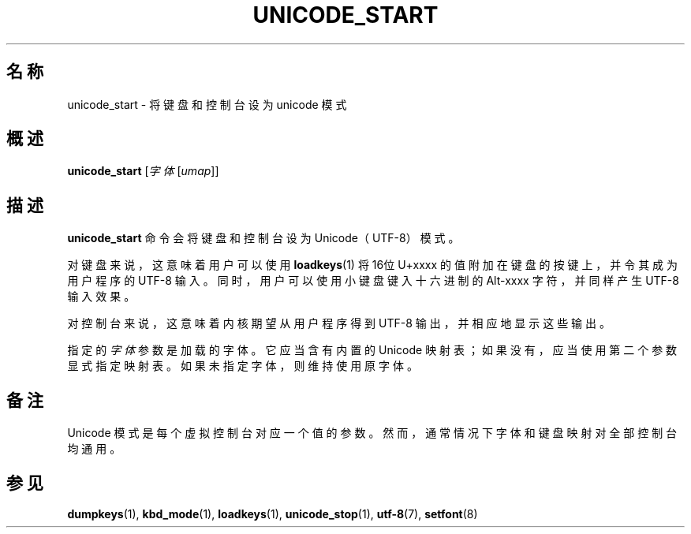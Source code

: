 .\" @(#)unicode_start.1 1.0 010203 aeb
.\"*******************************************************************
.\"
.\" This file was generated with po4a. Translate the source file.
.\"
.\"*******************************************************************
.TH UNICODE_START 1 2011年2月3日 kbd 
.SH 名称
unicode_start \- 将键盘和控制台设为 unicode 模式
.SH 概述
\fBunicode_start\fP [\fI字体\fP [\fIumap\fP]]
.SH 描述
.LP
\fBunicode_start\fP 命令会将键盘和控制台设为 Unicode（UTF\-8）模式。
.LP
对键盘来说，这意味着用户可以使用 \fBloadkeys\fP(1) 将16位 U+xxxx 的值附加在键盘的按键上，并令其成为用户程序的 UTF\-8
输入。同时，用户可以使用小键盘键入十六进制的 Alt\-xxxx 字符，并同样产生 UTF\-8 输入效果。
.LP
对控制台来说，这意味着内核期望从用户程序得到 UTF\-8 输出，并相应地显示这些输出。
.LP
指定的 \fI字体\fP 参数是加载的字体。它应当含有内置的 Unicode
映射表；如果没有，应当使用第二个参数显式指定映射表。如果未指定字体，则维持使用原字体。
.SH 备注
Unicode 模式是每个虚拟控制台对应一个值的参数。然而，通常情况下字体和键盘映射对全部控制台均通用。
.SH 参见
\fBdumpkeys\fP(1), \fBkbd_mode\fP(1), \fBloadkeys\fP(1), \fBunicode_stop\fP(1),
\fButf\-8\fP(7), \fBsetfont\fP(8)

